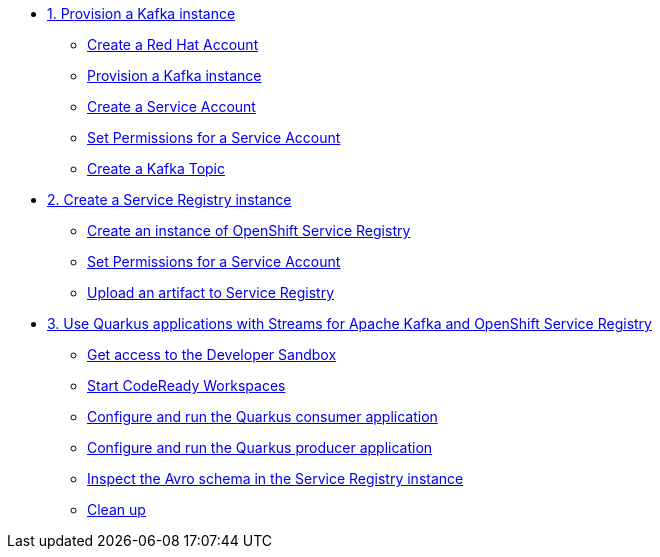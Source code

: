 * xref:01-provision-kafka-instance.adoc[1. Provision a Kafka instance]
** xref:01-provision-kafka-instance.adoc#redhataccount[Create a Red Hat Account]
** xref:01-provision-kafka-instance.adoc#kafka[Provision a Kafka instance]
** xref:01-provision-kafka-instance.adoc#serviceaccount[Create a Service Account]
** xref:01-provision-kafka-instance.adoc#serviceaccountpermissions[Set Permissions for a Service Account]
** xref:01-provision-kafka-instance.adoc#topic[Create a Kafka Topic]

* xref:02-create-service-registry-instance.adoc[2. Create a Service Registry instance]
** xref:02-create-service-registry-instance.adoc#serviceregistry[Create an instance of OpenShift Service Registry]
** xref:02-create-service-registry-instance.adoc#serviceaccountpermissions[Set Permissions for a Service Account]
** xref:02-create-service-registry-instance.adoc#uploadartifact[Upload an artifact to Service Registry]

* xref:03-quarkus-app-with-kafka-service-registry.adoc[3. Use Quarkus applications with Streams for Apache Kafka and OpenShift Service Registry]
** xref:03-quarkus-app-with-kafka-service-registry.adoc#devsandboxaccess[Get access to the Developer Sandbox]
** xref:03-quarkus-app-with-kafka-service-registry.adoc#startcodereadyworkspaces[Start CodeReady Workspaces]
** xref:03-quarkus-app-with-kafka-service-registry.adoc#runquarkusconsumerapp[Configure and run the Quarkus consumer application]
** xref:03-quarkus-app-with-kafka-service-registry.adoc#runquarkusproducerapp[Configure and run the Quarkus producer application]
** xref:03-quarkus-app-with-kafka-service-registry.adoc#inspectschema[Inspect the Avro schema in the Service Registry instance]
** xref:03-quarkus-app-with-kafka-service-registry.adoc#cleanup[Clean up]
